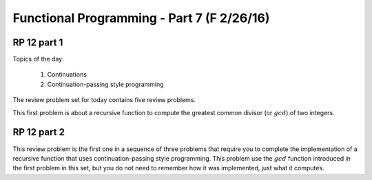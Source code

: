 .. This file is part of the OpenDSA eTextbook project. See
.. http://algoviz.org/OpenDSA for more details.
.. Copyright (c) 2012-13 by the OpenDSA Project Contributors, and
.. distributed under an MIT open source license.

.. avmetadata:: 
   :author: David Furcy and Tom Naps

===========================================
Functional Programming - Part 7 (F 2/26/16)
===========================================

RP 12 part 1
------------

Topics of the day:

  1. Continuations
  2. Continuation-passing style programming

The review problem set for today contains five review problems.

This first problem is about a recursive function to compute the
greatest common divisor (or :math:`gcd`) of two integers.

.. avembed:: Exercises/PL/RP12part1.html ka

RP 12 part 2
------------

This review problem is the first one in a sequence of three problems
that require you to complete the implementation of a recursive
function that uses continuation-passing style programming. This
problem use the :math:`gcd` function introduced in the first problem
in this set, but you do not need to remember how it was implemented,
just what it computes.

.. avembed:: Exercises/PL/RP12part2.html ka
